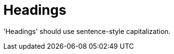 :navtitle: Headings
:keywords: reference, rule, Headings

= Headings

'Headings' should use sentence-style capitalization.



